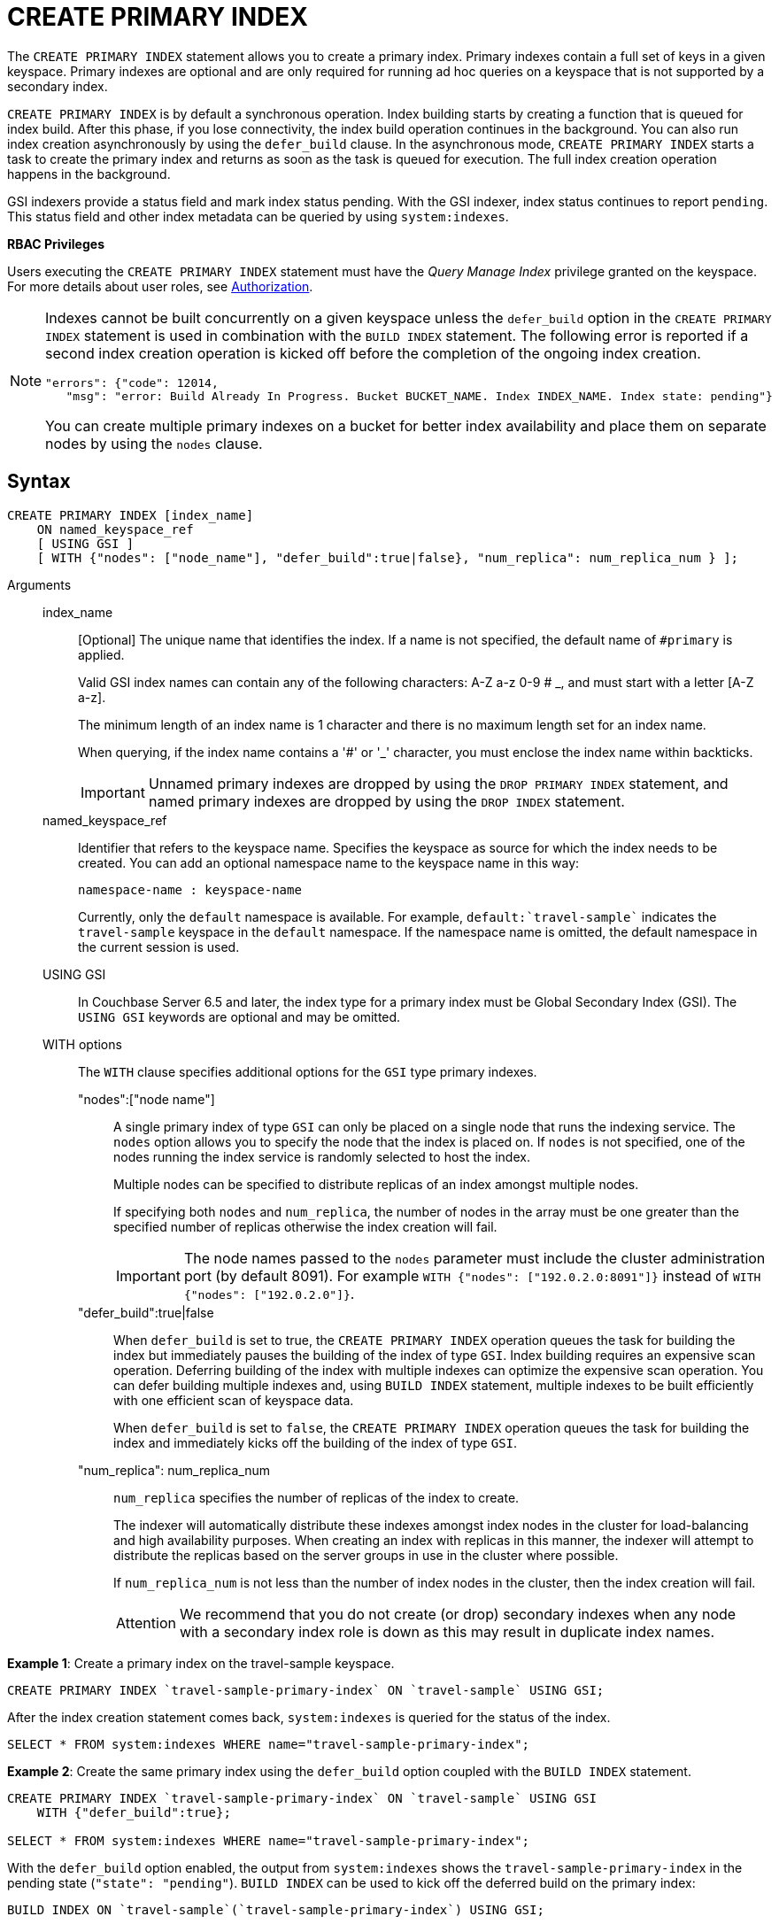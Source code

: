 = CREATE PRIMARY INDEX

The `CREATE PRIMARY INDEX` statement allows you to create a primary index.
Primary indexes contain a full set of keys in a given keyspace.
Primary indexes are optional and are only required for running ad hoc queries on a keyspace that is not supported by a secondary index.

`CREATE PRIMARY INDEX` is by default a synchronous operation.
Index building starts by creating a function that is queued for index build.
After this phase, if you lose connectivity, the index build operation continues in the background.
You can also run index creation asynchronously by using the `defer_build` clause.
In the asynchronous mode, `CREATE PRIMARY INDEX` starts a task to create the primary index and returns as soon as the task is queued for execution.
The full index creation operation happens in the background.

GSI indexers provide a status field and mark index status pending.
With the GSI indexer, index status continues to report `pending`.
This status field and other index metadata can be queried by using `system:indexes`.

*RBAC Privileges*

Users executing the `CREATE PRIMARY INDEX` statement must have the _Query Manage Index_ privilege granted on the keyspace.
For more details about user roles, see
xref:learn:security/authorization-overview.adoc[Authorization].

[NOTE]
====
Indexes cannot be built concurrently on a given keyspace unless the `defer_build` option in the `CREATE PRIMARY INDEX` statement is used in combination with the `BUILD INDEX` statement.
The following error is reported if a second index creation operation is kicked off before the completion of the ongoing index creation.

----
"errors": {"code": 12014,
   "msg": "error: Build Already In Progress. Bucket BUCKET_NAME. Index INDEX_NAME. Index state: pending"}
----

You can create multiple primary indexes on a bucket for better index availability and place them on separate nodes by using the `nodes` clause.
====

== Syntax

----
CREATE PRIMARY INDEX [index_name]
    ON named_keyspace_ref
    [ USING GSI ]
    [ WITH {"nodes": ["node_name"], "defer_build":true|false}, "num_replica": num_replica_num } ];
----

Arguments::
index_name;;
[Optional]  The unique name that identifies the index.
If a name is not specified, the default name of `#primary` is applied.
+
Valid GSI index names can contain any of the following characters: A-Z a-z 0-9 # _, and must start with a letter [A-Z a-z].
+
The minimum length of an index name is 1 character and there is no maximum length set for an index name.
+
When querying, if the index name contains a '&#35;' or '_' character, you must enclose the index name within backticks.
+
IMPORTANT: Unnamed primary indexes are dropped by using the `DROP PRIMARY INDEX` statement, and named primary indexes are dropped by using the `DROP INDEX` statement.

named_keyspace_ref;;
Identifier that refers to the keyspace name.
Specifies the keyspace as source for which the index needs to be created.
You can add an optional namespace name to the keyspace name in this way:
+
----
namespace-name : keyspace-name
----
+
Currently, only the `default` namespace is available.
For example, `default:{backtick}travel-sample{backtick}` indicates the `travel-sample` keyspace in the `default` namespace.
If the namespace name is omitted, the default namespace in the current session is used.

USING GSI;;
In Couchbase Server 6.5 and later, the index type for a primary index must be Global Secondary Index (GSI).
The `USING GSI` keywords are optional and may be omitted.

WITH options;; The `WITH` clause specifies additional options for the `GSI` type primary indexes.
"nodes":["node name"]:::
A single primary index of type `GSI` can only be placed on a single node that runs the indexing service.
The `nodes` option allows you to specify the node that the index is placed on.
If `nodes` is not specified, one of the nodes running the index service is randomly selected to host the index.
+
Multiple nodes can be specified to distribute replicas of an index amongst multiple nodes.
+
If specifying both [.var]`nodes` and [.var]`num_replica`, the number of nodes in the array must be one greater than the specified number of replicas otherwise the index creation will fail.
+
IMPORTANT: The node names passed to the `nodes` parameter must include the cluster administration port (by default 8091).
For example `WITH {"nodes": ["192.0.2.0:8091"]}` instead of `WITH {"nodes": ["192.0.2.0"]}`.

"defer_build":true|false:::
When `defer_build` is set to true, the `CREATE PRIMARY INDEX` operation queues the task for building the index but immediately pauses the building of the index of type `GSI`.
Index building requires an expensive scan operation.
Deferring building of the index with multiple indexes can optimize the expensive scan operation.
You can defer building multiple indexes and, using `BUILD INDEX` statement, multiple indexes to be built efficiently with one efficient scan of keyspace data.
+
When `defer_build` is set to `false`, the `CREATE PRIMARY INDEX` operation queues the task for building the index and immediately kicks off the building of the index of type `GSI`.

"num_replica": num_replica_num:::
[.var]`num_replica` specifies the number of replicas of the index to create.
+
The indexer will automatically distribute these indexes amongst index nodes in the cluster for load-balancing and high availability purposes.
When creating an index with replicas in this manner, the indexer will attempt to distribute the replicas based on the server groups in use in the cluster where possible.
+
If [.var]`num_replica_num` is not less than the number of index nodes in the cluster, then the index creation will fail.
+
[caption=Attention]
IMPORTANT: We recommend that you do not create (or drop) secondary indexes when any node with a secondary index role is down as this may result in duplicate index names.

*Example 1*: Create a primary index on the travel-sample keyspace.

----
CREATE PRIMARY INDEX `travel-sample-primary-index` ON `travel-sample` USING GSI;
----

After the index creation statement comes back, `system:indexes` is queried for the status of the index.

----
SELECT * FROM system:indexes WHERE name="travel-sample-primary-index";
----

*Example 2*: Create the same primary index using the `defer_build` option coupled with the `BUILD INDEX` statement.

----
CREATE PRIMARY INDEX `travel-sample-primary-index` ON `travel-sample` USING GSI
    WITH {"defer_build":true};

SELECT * FROM system:indexes WHERE name="travel-sample-primary-index";
----

With the `defer_build` option enabled, the output from `system:indexes` shows the `travel-sample-primary-index` in the pending state (`"state": "pending"`).
`BUILD INDEX` can be used to kick off the deferred build on the primary index:

----
BUILD INDEX ON `travel-sample`(`travel-sample-primary-index`) USING GSI;

SELECT * FROM system:indexes WHERE name="travel-sample-primary-index";
----

== Primary scan timeout

For a primary index scan on any keyspace size, the query engine guarantees that the client is not exposed to scan timeout if the indexer throws a scan timeout after it has returned a greater than zero sized subset of primary keys.
To complete the scan, the query engine performs successive scans of the primary index until all the primary keys have been returned.
It is possible that the indexer throws scan timeout without returning any primary keys, and in this event the query engine returns scan timeout to the client.

For example, if the indexer cannot find a snapshot that satisfies the consistency guarantee of the query within the timeout limit, it will timeout without returning any primary keys.

For secondary index scans, the query engine does not handle scan timeout, and returns index scan timeout error to the client.
You can handle scan timeout on a secondary index by increasing the indexer timeout setting (See
xref:manage:manage-settings/query-settings.adoc[Query Settings]) or preferably by defining and using a more selective index.

